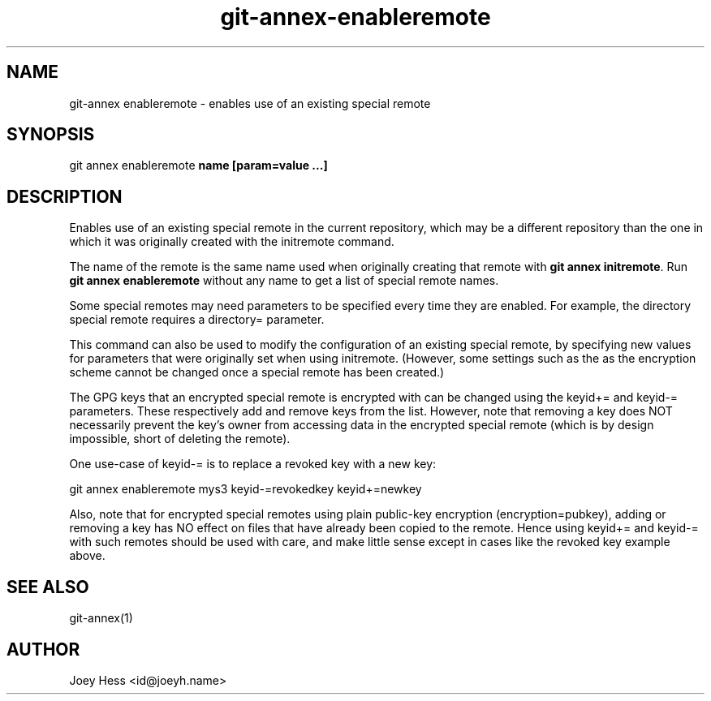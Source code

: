 .TH git-annex-enableremote 1
.SH NAME
git\-annex enableremote \- enables use of an existing special remote
.PP
.SH SYNOPSIS
git annex enableremote \fBname [param=value ...]\fP
.PP
.SH DESCRIPTION
Enables use of an existing special remote in the current repository,
which may be a different repository than the one in which it was
originally created with the initremote command.
.PP
The name of the remote is the same name used when originally
creating that remote with \fBgit annex initremote\fP. Run 
\fBgit annex enableremote\fP without any name to get a list of
special remote names.
.PP
Some special remotes may need parameters to be specified every time they are
enabled. For example, the directory special remote requires a directory=
parameter.
.PP
This command can also be used to modify the configuration of an existing
special remote, by specifying new values for parameters that were
originally set when using initremote. (However, some settings such as
the as the encryption scheme cannot be changed once a special remote
has been created.)
.PP
The GPG keys that an encrypted special remote is encrypted with can be
changed using the keyid+= and keyid\-= parameters. These respectively
add and remove keys from the list. However, note that removing a key
does NOT necessarily prevent the key's owner from accessing data
in the encrypted special remote
(which is by design impossible, short of deleting the remote).
.PP
One use\-case of keyid\-= is to replace a revoked key with
a new key:
.PP
 git annex enableremote mys3 keyid\-=revokedkey keyid+=newkey
.PP
Also, note that for encrypted special remotes using plain public\-key
encryption (encryption=pubkey), adding or removing a key has NO effect
on files that have already been copied to the remote. Hence using
keyid+= and keyid\-= with such remotes should be used with care, and
make little sense except in cases like the revoked key example above.
.PP
.SH SEE ALSO
git\-annex(1)
.PP
.SH AUTHOR
Joey Hess <id@joeyh.name>
.PP
.PP

